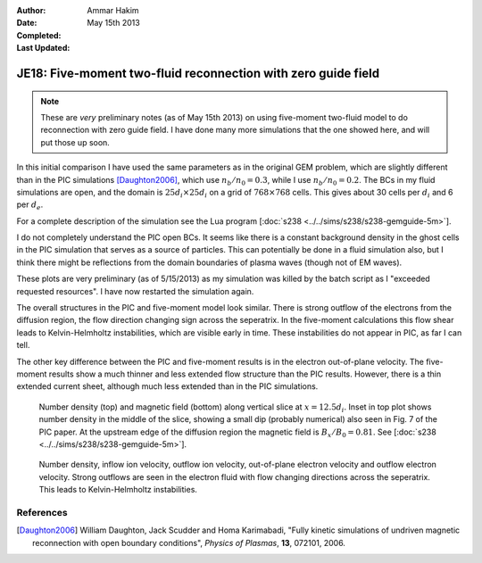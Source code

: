 :Author: Ammar Hakim
:Date: May 15th 2013
:Completed: 
:Last Updated:

JE18: Five-moment two-fluid reconnection with zero guide field
==============================================================

.. note::

  These are *very* preliminary notes (as of May 15th 2013) on using
  five-moment two-fluid model to do reconnection with zero guide
  field. I have done many more simulations that the one showed here,
  and will put those up soon.

In this initial comparison I have used the same parameters as in the
original GEM problem, which are slightly different than in the PIC
simulations [Daughton2006]_, which use :math:`n_b/n_0=0.3`, while I
use :math:`n_b/n_0=0.2`. The BCs in my fluid simulations are open, and
the domain is :math:`25d_i \times 25d_i` on a grid of :math:`768\times
768` cells. This gives about 30 cells per :math:`d_i` and 6 per
:math:`d_e`.

For a complete description of the simulation see the Lua program
[:doc:`s238 <../../sims/s238/s238-gemguide-5m>`].

I do not completely understand the PIC open BCs. It seems like there
is a constant background density in the ghost cells in the PIC
simulation that serves as a source of particles. This can potentially
be done in a fluid simulation also, but I think there might be
reflections from the domain boundaries of plasma waves (though not of
EM waves).

These plots are very preliminary (as of 5/15/2013) as my simulation
was killed by the batch script as I "exceeded requested resources". I
have now restarted the simulation again.

The overall structures in the PIC and five-moment model look
similar. There is strong outflow of the electrons from the diffusion
region, the flow direction changing sign across the seperatrix.  In
the five-moment calculations this flow shear leads to Kelvin-Helmholtz
instabilities, which are visible early in time. These instabilities do
not appear in PIC, as far I can tell.

The other key difference between the PIC and five-moment results is in
the electron out-of-plane velocity. The five-moment results show a
much thinner and less extended flow structure than the PIC
results. However, there is a thin extended current sheet, although
much less extended than in the PIC simulations.

.. _fig:

  .. image:: s238-ne-diff.png
     :width: 100%
     :align: center

  .. image:: s238-bx-diff.png
     :width: 100%
     :align: center

  Number density (top) and magnetic field (bottom) along vertical
  slice at :math:`x=12.5d_i`. Inset in top plot shows number density
  in the middle of the slice, showing a small dip (probably numerical)
  also seen in Fig. 7 of the PIC paper. At the upstream edge of the
  diffusion region the magnetic field is :math:`B_x/B_0=0.81`. See
  [:doc:`s238 <../../sims/s238/s238-gemguide-5m>`].

.. _fig:

  .. image:: s238-ne.png
     :width: 100%
     :align: center

  .. image:: s238-uiz.png
     :width: 100%
     :align: center

  .. image:: s238-uix.png
     :width: 100%
     :align: center

  .. image:: s238-uey.png
     :width: 100%
     :align: center

  .. image:: s238-uex.png
     :width: 100%
     :align: center

  Number density, inflow ion velocity, outflow ion velocity,
  out-of-plane electron velocity and outflow electron velocity. Strong
  outflows are seen in the electron fluid with flow changing
  directions across the seperatrix. This leads to Kelvin-Helmholtz
  instabilities.
  
References
----------

.. [Daughton2006] William Daughton, Jack Scudder and Homa Karimabadi,
   "Fully kinetic simulations of undriven magnetic reconnection with
   open boundary conditions", *Physics of Plasmas*, **13**, 072101,
   2006.
